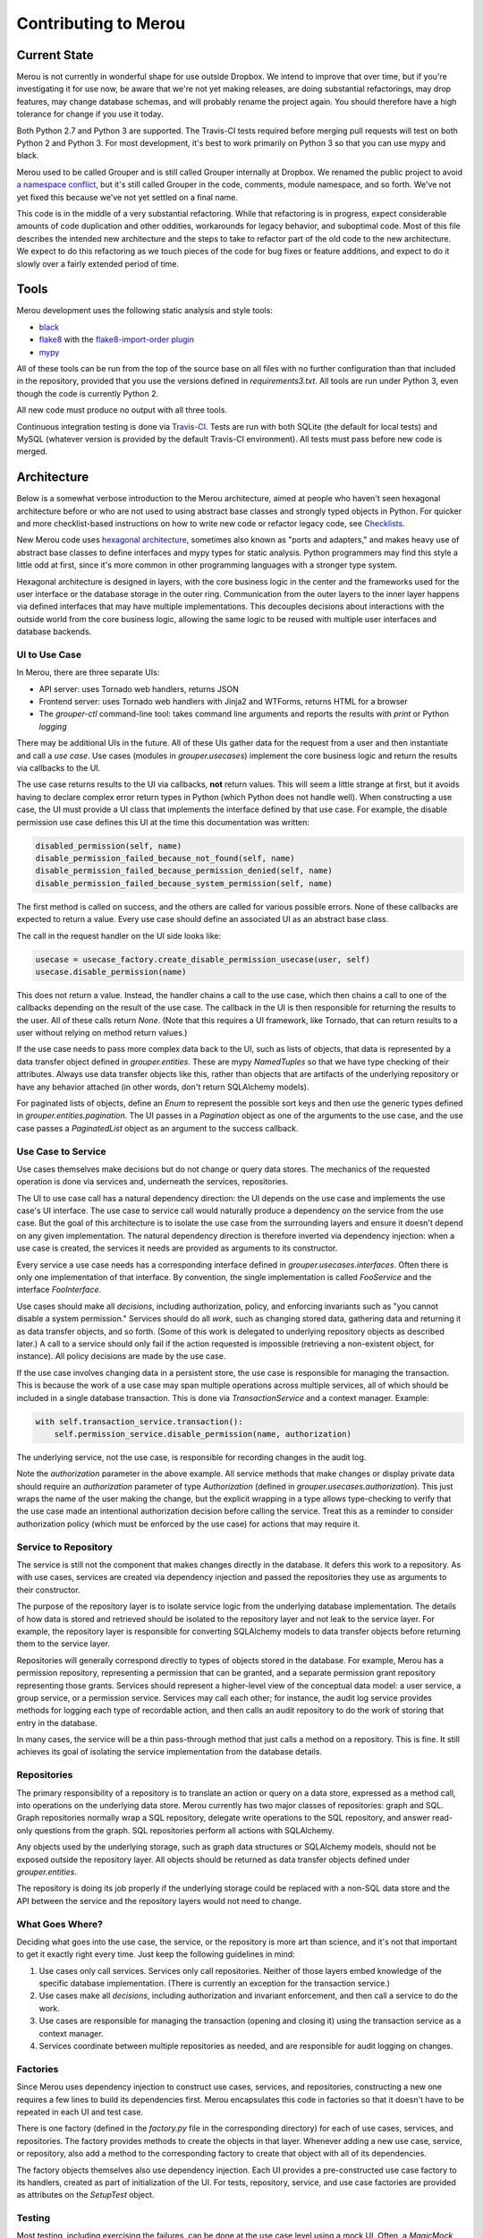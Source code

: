 =====================
Contributing to Merou
=====================

Current State
=============

Merou is not currently in wonderful shape for use outside Dropbox.  We
intend to improve that over time, but if you're investigating it for use
now, be aware that we're not yet making releases, are doing substantial
refactorings, may drop features, may change database schemas, and will
probably rename the project again.  You should therefore have a high
tolerance for change if you use it today.

Both Python 2.7 and Python 3 are supported.  The Travis-CI tests required
before merging pull requests will test on both Python 2 and Python 3.  For
most development, it's best to work primarily on Python 3 so that you can
use mypy and black.

Merou used to be called Grouper and is still called Grouper internally at
Dropbox.  We renamed the public project to avoid `a namespace conflict
<https://github.com/Internet2/grouper>`_, but it's still called Grouper in
the code, comments, module namespace, and so forth.  We've not yet fixed
this because we've not yet settled on a final name.

This code is in the middle of a very substantial refactoring.  While that
refactoring is in progress, expect considerable amounts of code
duplication and other oddities, workarounds for legacy behavior, and
suboptimal code.  Most of this file describes the intended new
architecture and the steps to take to refactor part of the old code to the
new architecture.  We expect to do this refactoring as we touch pieces of
the code for bug fixes or feature additions, and expect to do it slowly
over a fairly extended period of time.

Tools
=====

Merou development uses the following static analysis and style tools:

- `black <https://github.com/ambv/black>`_
- `flake8 <http://flake8.pycqa.org/en/latest/>`_ with the
  `flake8-import-order plugin
  <https://github.com/PyCQA/flake8-import-order>`_
- `mypy <http://mypy-lang.org/>`_

All of these tools can be run from the top of the source base on all files
with no further configuration than that included in the repository,
provided that you use the versions defined in `requirements3.txt`.  All
tools are run under Python 3, even though the code is currently Python 2.

All new code must produce no output with all three tools.

Continuous integration testing is done via `Travis-CI
<https://travis-ci.org/dropbox/merou/>`_.  Tests are run with both SQLite
(the default for local tests) and MySQL (whatever version is provided by
the default Travis-CI environment).  All tests must pass before new code
is merged.

Architecture
============

Below is a somewhat verbose introduction to the Merou architecture, aimed
at people who haven't seen hexagonal architecture before or who are not
used to using abstract base classes and strongly typed objects in Python.
For quicker and more checklist-based instructions on how to write new code
or refactor legacy code, see `Checklists`_.

New Merou code uses `hexagonal architecture
<https://fideloper.com/hexagonal-architecture>`_, sometimes also known as
"ports and adapters," and makes heavy use of abstract base classes to
define interfaces and mypy types for static analysis.  Python programmers
may find this style a little odd at first, since it's more common in other
programming languages with a stronger type system.

Hexagonal architecture is designed in layers, with the core business logic
in the center and the frameworks used for the user interface or the
database storage in the outer ring.  Communication from the outer layers
to the inner layer happens via defined interfaces that may have multiple
implementations.  This decouples decisions about interactions with the
outside world from the core business logic, allowing the same logic to be
reused with multiple user interfaces and database backends.

UI to Use Case
--------------

In Merou, there are three separate UIs:

- API server: uses Tornado web handlers, returns JSON
- Frontend server: uses Tornado web handlers with Jinja2 and WTForms,
  returns HTML for a browser
- The `grouper-ctl` command-line tool: takes command line arguments and
  reports the results with `print` or Python `logging`

There may be additional UIs in the future.  All of these UIs gather data
for the request from a user and then instantiate and call a *use case*.
Use cases (modules in `grouper.usecases`) implement the core business
logic and return the results via callbacks to the UI.

The use case returns results to the UI via callbacks, **not** return
values.  This will seem a little strange at first, but it avoids having to
declare complex error return types in Python (which Python does not handle
well).  When constructing a use case, the UI must provide a UI class that
implements the interface defined by that use case.  For example, the
disable permission use case defines this UI at the time this
documentation was written:

.. code:: python

    disabled_permission(self, name)
    disable_permission_failed_because_not_found(self, name)
    disable_permission_failed_because_permission_denied(self, name)
    disable_permission_failed_because_system_permission(self, name)

The first method is called on success, and the others are called for
various possible errors.  None of these callbacks are expected to return a
value.  Every use case should define an associated UI as an abstract base
class.

The call in the request handler on the UI side looks like:

.. code:: python

    usecase = usecase_factory.create_disable_permission_usecase(user, self)
    usecase.disable_permission(name)

This does not return a value.  Instead, the handler chains a call to the
use case, which then chains a call to one of the callbacks depending on
the result of the use case.  The callback in the UI is then responsible
for returning the results to the user.  All of these calls return `None`.
(Note that this requires a UI framework, like Tornado, that can return
results to a user without relying on method return values.)

If the use case needs to pass more complex data back to the UI, such as
lists of objects, that data is represented by a data transfer object
defined in `grouper.entities`.  These are mypy `NamedTuples` so that we
have type checking of their attributes.  Always use data transfer objects
like this, rather than objects that are artifacts of the underlying
repository or have any behavior attached (in other words, don't return
SQLAlchemy models).

For paginated lists of objects, define an `Enum` to represent the possible
sort keys and then use the generic types defined in
`grouper.entities.pagination`.  The UI passes in a `Pagination` object as
one of the arguments to the use case, and the use case passes a
`PaginatedList` object as an argument to the success callback.

Use Case to Service
-------------------

Use cases themselves make decisions but do not change or query data
stores.  The mechanics of the requested operation is done via services
and, underneath the services, repositories.

The UI to use case call has a natural dependency direction: the UI depends
on the use case and implements the use case's UI interface.  The use case
to service call would naturally produce a dependency on the service from
the use case.  But the goal of this architecture is to isolate the use
case from the surrounding layers and ensure it doesn't depend on any given
implementation.  The natural dependency direction is therefore inverted
via dependency injection: when a use case is created, the services it
needs are provided as arguments to its constructor.

Every service a use case needs has a corresponding interface defined in
`grouper.usecases.interfaces`.  Often there is only one implementation of
that interface.  By convention, the single implementation is called
`FooService` and the interface `FooInterface`.

Use cases should make all *decisions*, including authorization, policy,
and enforcing invariants such as "you cannot disable a system permission."
Services should do all *work*, such as changing stored data, gathering
data and returning it as data transfer objects, and so forth.  (Some of
this work is delegated to underlying repository objects as described
later.)  A call to a service should only fail if the action requested is
impossible (retrieving a non-existent object, for instance).  All policy
decisions are made by the use case.

If the use case involves changing data in a persistent store, the use case
is responsible for managing the transaction.  This is because the work of
a use case may span multiple operations across multiple services, all of
which should be included in a single database transaction.  This is done
via `TransactionService` and a context manager.  Example:

.. code:: python

    with self.transaction_service.transaction():
        self.permission_service.disable_permission(name, authorization)

The underlying service, not the use case, is responsible for recording
changes in the audit log.

Note the `authorization` parameter in the above example.  All service
methods that make changes or display private data should require an
`authorization` parameter of type `Authorization` (defined in
`grouper.usecases.authorization`).  This just wraps the name of the user
making the change, but the explicit wrapping in a type allows
type-checking to verify that the use case made an intentional
authorization decision before calling the service.  Treat this as a
reminder to consider authorization policy (which must be enforced by the
use case) for actions that may require it.

Service to Repository
---------------------

The service is still not the component that makes changes directly in the
database.  It defers this work to a repository.  As with use cases,
services are created via dependency injection and passed the repositories
they use as arguments to their constructor.

The purpose of the repository layer is to isolate service logic from the
underlying database implementation.  The details of how data is stored and
retrieved should be isolated to the repository layer and not leak to the
service layer.  For example, the repository layer is responsible for
converting SQLAlchemy models to data transfer objects before returning
them to the service layer.

Repositories will generally correspond directly to types of objects stored
in the database.  For example, Merou has a permission repository,
representing a permission that can be granted, and a separate permission
grant repository representing those grants.  Services should represent a
higher-level view of the conceptual data model: a user service, a group
service, or a permission service.  Services may call each other; for
instance, the audit log service provides methods for logging each type of
recordable action, and then calls an audit repository to do the work of
storing that entry in the database.

In many cases, the service will be a thin pass-through method that just
calls a method on a repository.  This is fine.  It still achieves its goal
of isolating the service implementation from the database details.

Repositories
------------

The primary responsibility of a repository is to translate an action or
query on a data store, expressed as a method call, into operations on the
underlying data store.  Merou currently has two major classes of
repositories: graph and SQL.  Graph repositories normally wrap a SQL
repository, delegate write operations to the SQL repository, and answer
read-only questions from the graph.  SQL repositories perform all actions
with SQLAlchemy.

Any objects used by the underlying storage, such as graph data structures
or SQLAlchemy models, should not be exposed outside the repository layer.
All objects should be returned as data transfer objects defined under
`grouper.entities`.

The repository is doing its job properly if the underlying storage could
be replaced with a non-SQL data store and the API between the service and
the repository layers would not need to change.

What Goes Where?
----------------

Deciding what goes into the use case, the service, or the repository is
more art than science, and it's not that important to get it exactly right
every time.  Just keep the following guidelines in mind:

1. Use cases only call services.  Services only call repositories.
   Neither of those layers embed knowledge of the specific database
   implementation.  (There is currently an exception for the transaction
   service.)
2. Use cases make all *decisions*, including authorization and invariant
   enforcement, and then call a service to do the work.
3. Use cases are responsible for managing the transaction (opening and
   closing it) using the transaction service as a context manager.
4. Services coordinate between multiple repositories as needed, and are
   responsible for audit logging on changes.

Factories
---------

Since Merou uses dependency injection to construct use cases, services,
and repositories, constructing a new one requires a few lines to build its
dependencies first.  Merou encapsulates this code in factories so that it
doesn't have to be repeated in each UI and test case.

There is one factory (defined in the `factory.py` file in the
corresponding directory) for each of use cases, services, and
repositories.  The factory provides methods to create the objects in that
layer.  Whenever adding a new use case, service, or repository, also add a
method to the corresponding factory to create that object with all of its
dependencies.

The factory objects themselves also use dependency injection.  Each UI
provides a pre-constructed use case factory to its handlers, created as
part of initialization of the UI.  For tests, repository, service, and use
case factories are provided as attributes on the `SetupTest` object.

Testing
-------

Most testing, including exercising the failures, can be done at the use
case level using a mock UI.  Often, a `MagicMock` object is sufficient;
sometimes it will be easier to define a class that implements the UI to
make comparing returned data against expected data easier.  (Note that
mypy `NamedTuple` objects unfortunately can't be compared directly with
`==`, so you may need to write helper functions to compare their
components.)

The `setup` fixture provides a `SetupTest` object, which provides a test
database session, methods to quickly assemble a test environment, and
factories for various Merou objects.  With it, you can create users,
groups, permissions, and assemble them.  Add more methods to that class if
you have more common setup patterns to automate.  All test setup should be
done inside a transaction using code like:

.. code:: python

    with setup.transaction():
        setup.create_user("gary@a.co")
        # ...

The `itests` directory contains integration tests that start a full API or
frontend server.  The frontend integration tests use Selenium to interact
with web pages; the API integration tests use groupy (the Merou client).
The frontend integration tests require that you specify a user, and all
requests to the frontend server will be authenticated as that user.
(Don't forget to create the user in the database first.)

As a general rule of thumb, the business logic should be thoroughly
tested, including error cases, by tests in `tests/usecases` that operate
directly on the use case, since this is much faster.  The slower
integration tests can then focus on UI concerns and success cases and
don't need to exercise all the errors unless there are regressions or
complex UI behavior.

`grouper-ctl` actions are tested via tests in `tests/ctl`.
`tests.ctl_util` provides a utility function to make running `grouper-ctl`
with a specific command line easier.

Avoid using the other fixtures defined in `tests.fixtures` and
`itests.fixtures`.  These are from the legacy tests, have various issues,
are slow to initialize and somewhat opaque, and will be retired
eventually.

Examples
--------

For a fully-worked example of a view action, see list permissions:

- `grouper.usecases.list_permissions`
- `grouper.services.permission` to retrieve the permissions
- `grouper.services.user` to check whether a user can create permissions
- `grouper.repositories.permission` to retrieve the permissions
- `grouper.fe.handlers.permissions_view`
- `grouper.api.handlers.Permissions`
- `tests.usecases.list_permissions_test`
- `itests.api.permissions_test`
- `itests.fe.permissions_test`

For a fully-worked example of a modification action, see disable
permission:

- `grouper.usecases.disable_permission`
- `grouper.services.permission`
- `grouper.services.user` to check authorization
- `grouper.repositories.permission`
- `grouper.ctl.permission`
- `grouper.fe.handlers.permission_disable`
- `tests.usecases.disable_permission_test`
- `tests.ctl.permission_test`
- `itests.fe.permission_view_test`

Checklists
==========

These are more linear than an actual development process, which will
frequently involve revisiting previous steps as you uncover new
complexity, but provide a shorter process outline.

New View Use Case
-----------------

#. If this is a new type of object, add a new data transfer object to
   `grouper.entities` that encapsulates the data that will be needed by
   the UI.
#. Write a test for the new use case in `tests.usecases`.  Cover the
   success and failures that you anticipate.  View use cases often don't
   have failures (you don't need to handle or test infrastructure failures
   such as inability to contact the database), but may if data is private
   and requires special permissions to view.
#. Write a new use case class in `grouper.usecases`.  This should define a
   use case class that contains the business logic, and an abstract base
   class for the UI callbacks.  There should be a callback for the success
   case and zero or more callbacks for error cases.  Often the use case
   class will have only a constructor and one method, but sometimes
   multiple use cases that can use the same UI can be provided by the same
   class with multiple methods.
#. If this use case returns a paginated list, define an enum for the sort
   keys and use the generic types in `grouper.entities.pagination`.
#. Add a factory method for the new use case to
   `grouper.usecases.factory`.
#. Add the additional service methods required to implement the use case
   to appropriate service interfaces in `grouper.usecases.interfaces`.
#. Implement those interfaces in the corresponding services.  This will
   generally involve one or more calls to repositories that return data
   transfer objects.
#. Add any new repository methods you need to the corresponding
   repositories.  If this use case involves data for which a repository
   has not already been written, write a new one, and consider whether
   there should be only a SQL repository or whether there should be both a
   graph repository and a SQL repository implementing the same interface.
   The graph repository, if needed, normally will embed a SQL repository
   and delegate write operations to it.
#. If separate graph and SQL repositories made sense, add an interface for
   the common API they implement to `grouper.repositories.interfaces`.
#. Check that the use case tests now pass.
#. Implement each UI and its corresponding test case.  Many use cases will
   only make sense in one or two of these UIs.

   #. Frontend UI invovles a handler in `grouper.fe.handlers` and possibly
      a route and new templates, and an integration test in `itests.fe`
      (which may require defining new pages in `itests.pages`).
   #. API UI involves a handler in `grouper.api.handlers` and an
      integration test in `itests.api`.
   #. `grouper-ctl` UI involves a new class in `grouper.ctl` and a test in
      `tests.ctl`.

New Modify Use Case
-------------------

#. If this is a new type of object, add a new data transfer object to
   `grouper.entities` that encapsulates the data passed from the UI into
   the use case.
#. Write a test for the new use case in `tests.usecases`.  Cover the
   success and failures that you anticipate.  Common failures are due to
   authorization, missing objects, duplicate objects, and invariant
   enforcement (such as deleting system permissions).
#. Write a new use case class in `grouper.usecases`.  This should define a
   use case class that contains the business logic, and an abstract base
   class for the UI callbacks.  There should be a callback for the success
   case and zero or more callbacks for error cases.  Often the use case
   class will have only a constructor and one method, but sometimes
   multiple use cases that can use the same UI can be provided by the same
   class with multiple methods.
#. Surround the code that makes the change with a transaction created via
   the `transaction()` method on a transaction service.
#. Create and pass an `Authorization` object into the service that is
   making the change.
#. Add a factory method for the new use case to
   `grouper.usecases.factory`.
#. Add the additional service methods required to implement the use case
   to appropriate service interfaces in `grouper.usecases.interfaces`.
#. Implement those interfaces in the corresponding services.  This will
   generally involve one or more calls to repositories.  A service method
   that changes something should generally require an `Authorization`
   object as a parameter.
#. Log the change to the audit log using an instance of
   `AuditLogService`.  You may have to define and implement new methods on
   that service for new actions.  You may need to log the same action
   multiple times with different affected `on_*` objects.
#. Add any new repository methods you need to the corresponding
   repositories.  If this use case involves data for which a repository
   has not already been written, write a new one, and consider whether
   there should be only a SQL repository or whether there should be both a
   graph repository and a SQL repository implementing the same interface.
   The graph repository, if needed, normally will embed a SQL repository
   and delegate write operations to it.
#. If separate graph and SQL repositories made sense, add an interface for
   the common API they implement to `grouper.repositories.interfaces`.
#. Check that the use case tests now pass.
#. Implement each UI and its corresponding test case.  Strongly consider
   implementing all new write UIs in `grouper-ctl` as well as the
   frontend.  It's often faster to test and is convenient later for
   automation or operations.

   #. Frontend UI invovles a handler in `grouper.fe.handlers` and possibly
      a route and new templates, and an integration test in `itests.fe`
      (which may require defining new pages in `itests.pages`).
   #. `grouper-ctl` UI involves a new class in `grouper.ctl` and a test in
      `tests.ctl`.
